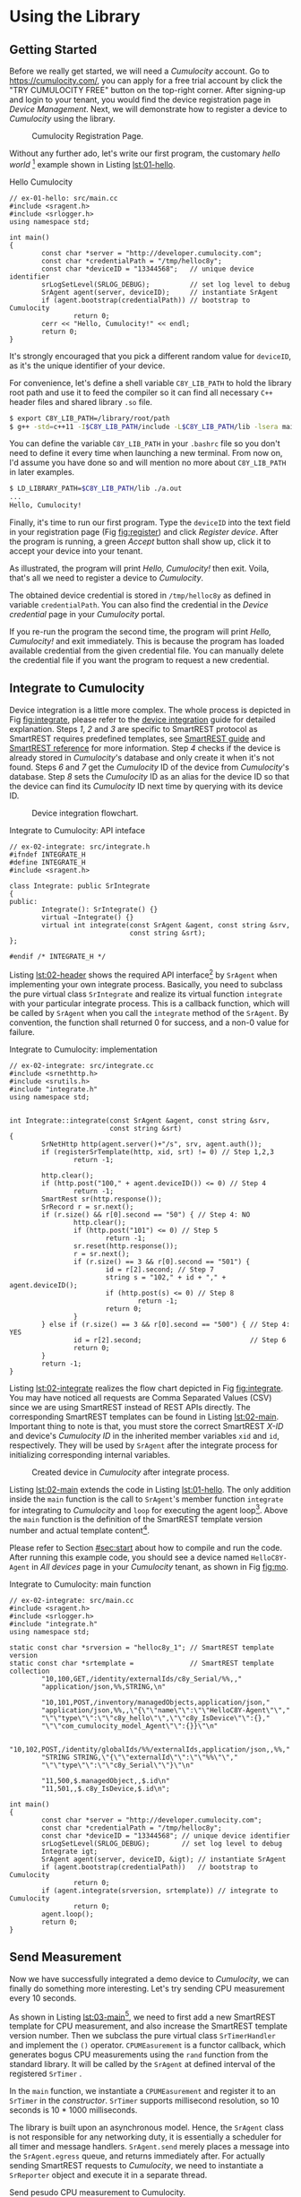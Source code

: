 * Using the Library
  :PROPERTIES:
  :CUSTOM_ID: ch:use
  :END:

** Getting Started
   :PROPERTIES:
   :CUSTOM_ID: sec:start
   :END:

   Before we really get started, we will need a /Cumulocity/ account. Go to [[https://cumulocity.com/]], you can apply for a free trial account by click the "TRY CUMULOCITY FREE" button on the top-right corner. After signing-up and login to your tenant, you would find the device registration page in /Device Management/. Next, we will demonstrate how to register a device to /Cumulocity/ using the library.

   #+CAPTION: Cumulocity Registration Page.
   #+NAME: fig:register
   #+ATTR_LATEX: :width 0.8\textwidth
   [[./img/register.png]]

   Without any further ado, let's write our first program, the customary /hello world/ [fn:4] example shown in Listing [[lst:01-hello]].

   #+CAPTION: Hello Cumulocity
   #+NAME: lst:01-hello
   #+BEGIN_SRC C++ :tangle ../examples/ex-01-hello/main.cc :exports code -r
     // ex-01-hello: src/main.cc
     #include <sragent.h>
     #include <srlogger.h>
     using namespace std;

     int main()
     {
             const char *server = "http://developer.cumulocity.com";
             const char *credentialPath = "/tmp/helloc8y";
             const char *deviceID = "13344568";   // unique device identifier
             srLogSetLevel(SRLOG_DEBUG);          // set log level to debug
             SrAgent agent(server, deviceID);     // instantiate SrAgent
             if (agent.bootstrap(credentialPath)) // bootstrap to Cumulocity
                     return 0;
             cerr << "Hello, Cumulocity!" << endl;
             return 0;
     }
   #+END_SRC

   #+BEGIN_NOTE
   It's strongly encouraged that you pick a different random value for ~deviceID~, as it's the unique identifier of your device.
   #+END_NOTE

   For convenience, let's define a shell variable ~C8Y_LIB_PATH~ to hold the library root path and use it to feed the compiler so it can find all necessary =C++= header files and shared library ~.so~ file.

   #+BEGIN_SRC sh
     $ export C8Y_LIB_PATH=/library/root/path
     $ g++ -std=c++11 -I$C8Y_LIB_PATH/include -L$C8Y_LIB_PATH/lib -lsera main.cc
   #+END_SRC

   #+BEGIN_NOTE
   You can define the variable ~C8Y_LIB_PATH~ in your ~.bashrc~ file so you don't need to define it every time when launching a new terminal. From now on, I'd assume you have done so and will mention no more about ~C8Y_LIB_PATH~ in later examples.
   #+END_NOTE

   #+BEGIN_SRC sh
     $ LD_LIBRARY_PATH=$C8Y_LIB_PATH/lib ./a.out
     ...
     Hello, Cumulocity!
   #+END_SRC

   Finally, it's time to run our first program. Type the ~deviceID~ into the text field in your registration page (Fig [[fig:register]]) and click /Register device/. After the program is running, a green /Accept/ button shall show up, click it to accept your device into your tenant.

   As illustrated, the program will print /Hello, Cumulocity!/ then exit. Voila, that's all we need to register a device to /Cumulocity/.

   The obtained device credential is stored in =/tmp/helloc8y= as defined in variable ~credentialPath~. You can also find the credential in the /Device credential/ page in your /Cumulocity/ portal.

   #+BEGIN_NOTE
   If you re-run the program the second time, the program will print /Hello, Cumulocity!/ and exit immediately. This is because the program has loaded available credential from the given credential file. You can manually delete the credential file if you want the program to request a new credential.
   #+END_NOTE

** Integrate to Cumulocity

   Device integration is a little more complex. The whole process is depicted in Fig [[fig:integrate]], please refer to the [[http://cumulocity.com/guides/rest/device-integration/][device integration]] guide for detailed explanation. Steps /1/, /2/ and /3/ are specific to SmartREST protocol as SmartREST requires predefined templates, see [[http://cumulocity.com/guides/rest/smartrest/][SmartREST guide]] and [[http://cumulocity.com/guides/reference/smartrest/][SmartREST reference]] for more information. Step /4/ checks if the device is already stored in /Cumulocity/'s database and only create it when it's not found. Steps /6/ and /7/ get the /Cumulocity/ ID of the device from /Cumulocity/'s database. Step /8/ sets the /Cumulocity/ ID as an alias for the device ID so that the device can find its /Cumulocity/ ID next time by querying with its device ID.

   #+CAPTION: Device integration flowchart.
   #+NAME: fig:integrate
   #+ATTR_LATEX: :width 0.25\textwidth
   [[./img/integrate.png]]

   #+CAPTION: Integrate to Cumulocity: API inteface
   #+NAME: lst:02-header
   #+BEGIN_SRC C++ :tangle ../examples/ex-02-integrate/integrate.h :exports code :main no -r
     // ex-02-integrate: src/integrate.h
     #ifndef INTEGRATE_H
     #define INTEGRATE_H
     #include <sragent.h>

     class Integrate: public SrIntegrate
     {
     public:
             Integrate(): SrIntegrate() {}
             virtual ~Integrate() {}
             virtual int integrate(const SrAgent &agent, const string &srv,
                                   const string &srt);
     };

     #endif /* INTEGRATE_H */
   #+END_SRC

   Listing [[lst:02-header]] shows the required API interface[fn:1] by ~SrAgent~ when implementing your own integrate process. Basically, you need to subclass the pure virtual class ~SrIntegrate~ and realize its virtual function ~integrate~ with your particular integrate process. This is a callback function, which will be called by ~SrAgent~ when you call the ~integrate~ method of the ~SrAgent~. By convention, the function shall returned 0 for success, and a non-0 value for failure.

   #+CAPTION: Integrate to Cumulocity: implementation
   #+NAME: lst:02-integrate
   #+BEGIN_SRC C++ :tangle ../examples/ex-02-integrate/integrate.cc :exports code :main no -r
     // ex-02-integrate: src/integrate.cc
     #include <srnethttp.h>
     #include <srutils.h>
     #include "integrate.h"
     using namespace std;


     int Integrate::integrate(const SrAgent &agent, const string &srv,
                              const string &srt)
     {
             SrNetHttp http(agent.server()+"/s", srv, agent.auth());
             if (registerSrTemplate(http, xid, srt) != 0) // Step 1,2,3
                     return -1;

             http.clear();
             if (http.post("100," + agent.deviceID()) <= 0) // Step 4
                     return -1;
             SmartRest sr(http.response());
             SrRecord r = sr.next();
             if (r.size() && r[0].second == "50") { // Step 4: NO
                     http.clear();
                     if (http.post("101") <= 0) // Step 5
                             return -1;
                     sr.reset(http.response());
                     r = sr.next();
                     if (r.size() == 3 && r[0].second == "501") {
                             id = r[2].second; // Step 7
                             string s = "102," + id + "," + agent.deviceID();
                             if (http.post(s) <= 0) // Step 8
                                     return -1;
                             return 0;
                     }
             } else if (r.size() == 3 && r[0].second == "500") { // Step 4: YES
                     id = r[2].second;                           // Step 6
                     return 0;
             }
             return -1;
     }
   #+END_SRC

   Listing [[lst:02-integrate]] realizes the flow chart depicted in Fig [[fig:integrate]]. You may have noticed all requests are Comma Separated Values (CSV) since we are using SmartREST instead of REST APIs directly. The corresponding SmartREST templates can be found in Listing [[lst:02-main]]. Important thing to note is that, you must store the correct SmartREST /X-ID/ and device's /Cumulocity ID/ in the inherited member variables ~xid~ and ~id~, respectively. They will be used by ~SrAgent~ after the integrate process for initializing corresponding internal variables.

   #+CAPTION: Created device in /Cumulocity/ after integrate process.
   #+ATTR_LATEX: :width 0.8\textwidth
   #+NAME: fig:mo
   [[./img/mo.png]]

   Listing [[lst:02-main]] extends the code in Listing [[lst:01-hello]]. The only addition inside the ~main~ function is the call to ~SrAgent~'s member function ~integrate~ for integrating to /Cumulocity/ and ~loop~ for executing the agent loop[fn:2]. Above the ~main~ function is the definition of the SmartREST template version number and actual template content[fn:3].

   Please refer to Section [[#sec:start]] about how to compile and run the code. After running this example code, you should see a device named =HelloC8Y-Agent= in /All devices/ page in your /Cumulocity/ tenant, as shown in Fig [[fig:mo]].

   #+CAPTION: Integrate to Cumulocity: main function
   #+NAME: lst:02-main
   #+BEGIN_SRC C++ :tangle ../examples/ex-02-integrate/main.cc :exports code -r
     // ex-02-integrate: src/main.cc
     #include <sragent.h>
     #include <srlogger.h>
     #include "integrate.h"
     using namespace std;

     static const char *srversion = "helloc8y_1"; // SmartREST template version
     static const char *srtemplate =              // SmartREST template collection
             "10,100,GET,/identity/externalIds/c8y_Serial/%%,,"
             "application/json,%%,STRING,\n"

             "10,101,POST,/inventory/managedObjects,application/json,"
             "application/json,%%,,\"{\"\"name\"\":\"\"HelloC8Y-Agent\"\","
             "\"\"type\"\":\"\"c8y_hello\"\",\"\"c8y_IsDevice\"\":{},"
             "\"\"com_cumulocity_model_Agent\"\":{}}\"\n"

             "10,102,POST,/identity/globalIds/%%/externalIds,application/json,,%%,"
             "STRING STRING,\"{\"\"externalId\"\":\"\"%%\"\","
             "\"\"type\"\":\"\"c8y_Serial\"\"}\"\n"

             "11,500,$.managedObject,,$.id\n"
             "11,501,,$.c8y_IsDevice,$.id\n";

     int main()
     {
             const char *server = "http://developer.cumulocity.com";
             const char *credentialPath = "/tmp/helloc8y";
             const char *deviceID = "13344568"; // unique device identifier
             srLogSetLevel(SRLOG_DEBUG);        // set log level to debug
             Integrate igt;
             SrAgent agent(server, deviceID, &igt); // instantiate SrAgent
             if (agent.bootstrap(credentialPath))   // bootstrap to Cumulocity
                     return 0;
             if (agent.integrate(srversion, srtemplate)) // integrate to Cumulocity
                     return 0;
             agent.loop();
             return 0;
     }
   #+END_SRC

** Send Measurement

   Now we have successfully integrated a demo device to /Cumulocity/, we can finally do something more interesting. Let's try sending CPU measurement every 10 seconds.

   As shown in Listing [[lst:03-main]][fn:5], we need to first add a new SmartREST template for CPU measurement, and also increase the SmartREST template version number. Then we subclass the pure virtual class ~SrTimerHandler~ and implement the ~()~ operator. ~CPUMEasurement~ is a functor callback, which generates bogus CPU measurements using the ~rand~ function from the standard library. It will be called by the ~SrAgent~ at defined interval of the registered ~SrTimer~ .

   In the ~main~ function, we instantiate a ~CPUMEasurement~ and register it to an ~SrTimer~ in the /constructor/. ~SrTimer~ supports millisecond resolution, so 10 seconds is 10 * 1000 milliseconds.

   The library is built upon an asynchronous model. Hence, the ~SrAgent~ class is not responsible for any networking duty, it is essentially a scheduler for all timer and message handlers. ~SrAgent.send~ merely places a message into the ~SrAgent.egress~ queue, and returns immediately after. For actually sending SmartREST requests to /Cumulocity/, we need to instantiate a ~SrReporter~ object and execute it in a separate thread.

   #+CAPTION: Send pesudo CPU measurement to Cumulocity.
   #+NAME: lst:03-main
   #+BEGIN_SRC C++ :tangle ../examples/ex-03-measurement/main.cc :exports code -r
     // ex-03-measurement: src/main.cc
     #include <cstdlib>

     static const char *srversion = "helloc8y_2";
     static const char *srtemplate =
     // ...
             "10,103,POST,/measurement/measurements,application/json,,%%,"
             "NOW UNSIGNED NUMBER,\"{\"\"time\"\":\"\"%%\"\","
             "\"\"source\"\":{\"\"id\"\":\"\"%%\"\"},"
             "\"\"type\"\":\"\"c8y_CPUMeasurement\"\","
             "\"\"c8y_CPUMeasurement\"\":{\"\"Workload\"\":"
             "{\"\"value\"\":%%,\"\"unit\"\":\"\"%\"\"}}}\"\n"
     // ...

     class CPUMeasurement: public SrTimerHandler {
     public:
             CPUMeasurement() {}
             virtual ~CPUMeasurement() {}
             virtual void operator()(SrTimer &timer, SrAgent &agent) {
                     const int cpu = rand() % 100;
                     agent.send("103," + agent.ID() + "," + to_string(cpu));
             }
     };

     int main()
     {
             // ...
             CPUMeasurement cpu;
             SrTimer timer(10 * 1000, &cpu); // Instantiate a SrTimer
             agent.addTimer(timer);          // Add the timer to agent scheduler
             timer.start();                  // Activate the timer
             SrReporter reporter(server, agent.XID(), agent.auth(),
                                 agent.egress, agent.ingress);
             if (reporter.start() != 0)      // Start the reporter thread
                     return 0;
             agent.loop();
             return 0;
     }

   #+END_SRC

   #+BEGIN_NOTE
   If you add a ~SrTimer~ to the ~SrAgent~, you must ensure its existence throughout the program lifetime[fn:7], since there is no way to remove a ~SrTimer~ from the ~SrAgent~. Instead, you can use ~SrTimer.connect~ to register a different callback or deactivate it by ~SrTimer.stop~. This is a design choice for encouraging timer reuse, instead of dynamically creating and destroying timers.
   #+END_NOTE

** Handle Operation

   Besides sending requests, e.g., measurements to /Cumulocity/, the other important functionality is handle messages, either responses from /GET/ queries or real-time operations from /Cumulocity/. Listing [[lst:04-main]] demonstrates how to handle the /c8y_Restart/ operation. Again, first we will need to register necessary SmartREST templates. Then we define a message handler for handling restart operation.

   In the ~main~ function, we register the ~RestartHandler~ for SmartREST template $502$, which is the template for the restart operation. We also need to instantiate a ~SrDevicePush~ object and starting execute device push in another thread. From now on, as soon as you execute an operation from your /Cumulocity/ portal, device push will receive the operation immediately and your message handler will be invoked by the ~SrAgent~.

   #+CAPTION: Handle relay operation
   #+NAME: lst:04-main
   #+BEGIN_SRC C++ :tangle ../examples/ex-04-operation/main.cc :exports code -r
     // ex-04-operation: src/main.cc
     static const char *srversion = "helloc8y_3";
     static const char *srtemplate =
     // ...
             "10,104,PUT,/inventory/managedObjects/%%,application/json,,%%,"
             "UNSIGNED STRING,\"{\"\"c8y_SupportedOperations\"\":[%%]}\"\n"

             "10,105,PUT,/devicecontrol/operations/%%,application/json,,%%,"
             "UNSIGNED STRING,\"{\"\"status\"\":\"\"%%\"\"}\"\n"
     // ...
             "11,502,,$.c8y_Restart,$.id,$.deviceId\n";
     // ...

     class RestartHandler: public SrMsgHandler {
     public:
             RestartHandler() {}
             virtual ~RestartHandler() {}
             virtual void operator()(SrRecord &r, SrAgent &agent) {
                     agent.send("105," + r.value(2) + ",EXECUTING");
                     for (int i = 0; i < r.size(); ++i)
                             cerr << r.value(i) << " ";
                     cerr << endl;
                     agent.send("105," + r.value(2) + ",SUCCESSFUL");
             }
     };

     int main()
     {
             // ...
             // Inform Cumulocity about supported operations
             agent.send("104," + agent.ID() + ",\"\"\"c8y_Restart\"\"\"");
             RestartHandler restartHandler;
             agent.addMsgHandler(502, &restartHandler);
             SrDevicePush push(server, agent.XID(), agent.auth(),
                               agent.ID(), agent.ingress);
             if (push.start() != 0)      // Start the device push thread
                     return 0;
             agent.loop();
             return 0;
     }
   #+END_SRC

   Now run the program, then go to your /Cumulocity/ tenant, execute an restart operation as shown in Fig [[fig:restart]]. You should see the message printed in ~cerr~ and the operation is set to /SUCCESSFUL/ in your control tab in /Cumulocity/.

   #+NAME: fig:restart
   #+CAPTION: Execute a restart operation in /Cumulocity/.
   #+ATTR_LATEX: :width .7\textwidth
   [[./img/restart.png]]

** Store SmartREST Templates in a File

   Over time, your template collection would grow large, and you would like to store them in a text file instead of hard coding them in your source code. The benefits are tow-fold: you don't need to recompile the code every time only because the templates change, and there is no need to escape special characters which is error-prone.

   A utility function ~readSrTemplate~ is provided for reading template collection from a text file. Listing [[lst:05-main]] shows the usage of this function. It reads file /srtemplate.txt/ from the current directory and stores the version number and template content into arguments ~srversion~ and ~srtemplate~, respectively.

   #+CAPTION: Read SmartREST template from a text file.
   #+NAME: lst:05-main
   #+BEGIN_SRC C++ :exports code -r
     // ex-05-template: src/main.cc
     #include <srutils.h>
     // ...

     int main()
     {
             // ...
             string srversion, srtemplate;
             if (readSrTemplate("srtemplate.txt", srverision, srtemplate) != 0)
                     return 0;
             // ...
     }
   #+END_SRC

   The file format required by ~readSrTemplate~ is as simple as following:

   #+ATTR_LATEX: :options [noitemsep]
   - First line contains only the template version number.
   - Every template must be on one line of its own.
   - A line starts with =#= as first character (with no leading spaces or tabs) is considered a comment line and will be ignored.
   - A complete empty line (with no spaces and tabs) will be ignored.
   - No trailing spaces or tabs are allowed for any line except comment lines.

   See listing [[lst:05-srtemplate]] for an example of template file.

   #+CAPTION: SmartREST template collection stored in a text file.
   #+NAME: lst:05-srtemplate
   #+BEGIN_SRC sh :exports code -r
     helloc8y_3

     10,100,GET,/identity/externalIds/c8y_Serial/%%,,application/json,%%,STRING,

     10,101,POST,/inventory/managedObjects,application/json,application/json,%%,, "{""name"":""HelloC8Y-Agent"",""type"":""c8y_hello"", ""c8y_IsDevice"":{},""com_cumulocity_model_Agent"":{}}"

     10,102,POST,/identity/globalIds/%%/externalIds,application/json,,%%,STRING STRING,"{""externalId"":""%%"",""type"":""c8y_Serial""}"

     10,103,POST,/measurement/measurements,application/json,,%%,NOW UNSIGNED NUMBER,"{""time"":""%%"",""source"":{""id"":""%%""}, ""type"":""c8y_CPUMeasurement"", ""c8y_CPUMeasurement"":{""Workload"":{""value"":%%,""unit"":""%""}}}"

     10,104,PUT,/inventory/managedObjects/%%,application/json,,%%,UNSIGNED STRING, "{""c8y_SupportedOperations"":[%%]}"

     10,105,PUT,/devicecontrol/operations/%%,application/json,,%%,UNSIGNED STRING, "{""status"":""%%""}"

     11,500,$.managedObject,,$.id

     11,501,,$.c8y_IsDevice,$.id

     11,502,,$.c8y_Restart,$.id,$.deviceId
   #+END_SRC

** Lua Plugin

   Instead of using =c++= for your development, the library also supports rapid development in =Lua=. For =Lua= plugin support, you must build the library with explicitly enabling =Lua= support, as it's disabled by default, see Chapter [[#ch:custom]] about how to enable =Lua= plugin support.

   Listing [[lst:06-main]] demonstrates how to load a =Lua= plugin and add path ~lua/~ into =Lua='s ~package.path~ for library search path.

   #+CAPTION: Load =Lua= plugin.
   #+NAME: lst:06-main
   #+BEGIN_SRC C++ :exports code -r
     // ex-06-lua: src/main.cc
     #include <srluapluginmanager.h>
     // ...

     int main()
     {
             // ...
             SrLuaPluginManager lua(agent);
             lua.addLibPath("lua/?.lua");  // add given path to Lua package.path
             lua.load("lua/myplugin.lua"); // load Lua plugin
             // ...
             return 0;
     }
   #+END_SRC

   Listing [[lst:06-lua]] shows how to send CPU measurements and handle operation in =Lua= instead of =c++=. All =Lua= plugins are managed by ~SrLuaPluginManager~, it is exposed to all =Lua= plugins as an opaque object named /c8y/. The only requirement for a =Lua= plugin is having a ~init~ function, which will be called by ~SrLuaPluginManager~ at load time to initialize the =Lua= plugin[fn:6].

   The example also shows how to define your own =Lua= library and share its variable ~myString~ in your =Lua= plugins.

   #+CAPTION: Send measurement and handle operation using =Lua=.
   #+ATTR_LATEX: :float t
   #+NAME: lst:06-lua
   #+BEGIN_SRC lua :tangle ../examples/ex-06-lua/lua/myplugin.lua
     -- ex-06-lua: lua/mylib.lua
     myString = "Hello, Cumulocity!"

     ----------------------------------------

     -- ex-06-lua: lua/myplugin.lua
     require('mylib')
     local timer

     function restart(r)
        c8y:send('105,' .. r:value(2) .. ',EXECUTING')
        for i = 0, r.size - 1 do     -- index in C++ starts from 0.
           srDebug(r:value(i))
        end
        c8y:send('105,' .. r:value(2) .. ',SUCCESSFUL')
     end

     function cpuMeasurement()
        local cpu = math.random(100)
        c8y:send('103,' .. c8y.ID .. ',' .. cpu)
     end

     function init()
        srDebug(myString)            -- myString from mylib
        timer = c8y:addTimer(10 * 1000, 'cpuMeasurement')
        c8y:addMsgHandler(502, 'restart')
        return 0                     -- signify successful initialization
     end
   #+END_SRC

* Footnotes

[fn:1] The API reference is located in relative path ~doc/html/index.html~ in the library repository.

[fn:2] The agent loop is an infinite loop, so it will never really returns. We will get back to this function later.

[fn:3] Consult the [[http://cumulocity.com/guides/reference/smartrest/][SmartREST reference]] about how to define SmartREST templates.

[fn:4] All examples can be found in the ~examples~ folder in the repository.

[fn:5] The code excerpt only includes the added part, check the /examples/ folder for the complete example code.

[fn:6] Check =Lua= API reference in ~doc/lua.html~ for a complete list of all available APIs.

[fn:7] This is especially important when you dynamically allocate a timer on the heap, you must not destroy it during the program is running.
